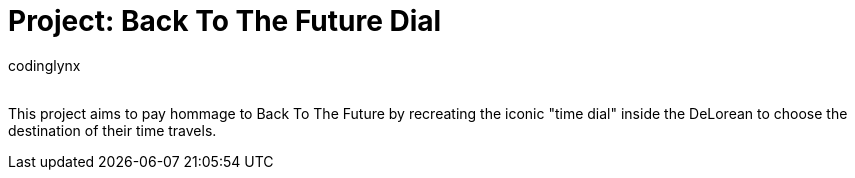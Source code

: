:Author: codinglynx
:Email:
:Date: 26/01/2025
:Revision: version#
:License: Public Domain

= Project: Back To The Future Dial

This project aims to pay hommage to Back To The Future by recreating the iconic "time dial" inside the DeLorean to choose the destination of their time travels.

